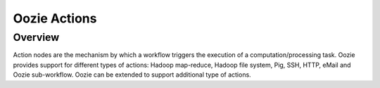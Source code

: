 Oozie Actions
=============

Overview
--------

Action nodes are the mechanism by which a workflow triggers the execution of a 
computation/processing task. Oozie provides support for different types of actions: 
Hadoop map-reduce, Hadoop file system, Pig, SSH, HTTP, eMail and Oozie sub-workflow. 
Oozie can be extended to support additional type of actions.
